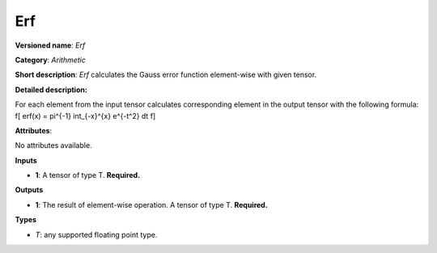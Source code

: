 ---
Erf
---

**Versioned name**: *Erf*

**Category**: *Arithmetic*

**Short description**: *Erf* calculates the Gauss error function element-wise with given tensor.

**Detailed description:**

For each element from the input tensor calculates corresponding element in the output tensor with the following formula:
\f[
erf(x) = \pi^{-1} \int_{-x}^{x} e^{-t^2} dt
\f]

**Attributes**:

No attributes available.

**Inputs**

* **1**: A tensor of type T. **Required.**

**Outputs**

* **1**: The result of element-wise operation. A tensor of type T. **Required.**

**Types**

* *T*: any supported floating point type.



